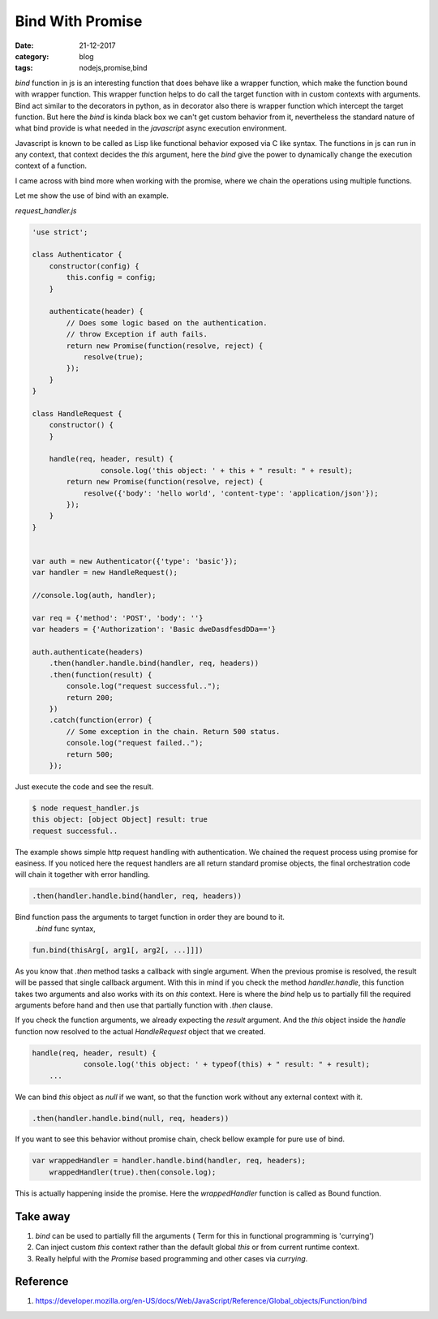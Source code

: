 Bind With Promise
=================

:date: 21-12-2017
:category: blog
:tags: nodejs,promise,bind


`bind` function in js is an interesting function that does behave like a wrapper function,
which make the function bound with wrapper function. This wrapper function helps to
do call the target function with in custom contexts with arguments.
Bind act similar to the decorators in python, as in decorator also there is wrapper
function which intercept the target function. But here the `bind` is kinda black box
we  can't get custom behavior from it, nevertheless the standard nature of what
bind provide is what needed in the `javascript` async execution environment.

Javascript is known to be called as Lisp like functional behavior exposed via C like
syntax. The functions in js can run in any context, that context decides the `this`
argument, here the `bind` give the power to dynamically change the execution
context of a function.

I came across with bind more when working with the promise, where we chain the
operations using multiple functions. 


Let me show the use of bind with an example.

`request_handler.js`

.. code-block:: js

	'use strict';
	
	class Authenticator {
	    constructor(config) {
	        this.config = config;
	    }
	
	    authenticate(header) {
	        // Does some logic based on the authentication.
	        // throw Exception if auth fails.
	        return new Promise(function(resolve, reject) {
	            resolve(true);
	        });
	    }
	}
	
	class HandleRequest {
	    constructor() {
	    }
	
	    handle(req, header, result) {
			console.log('this object: ' + this + " result: " + result);
	        return new Promise(function(resolve, reject) {
	            resolve({'body': 'hello world', 'content-type': 'application/json'});
	        });
	    }
	}
	
	
	var auth = new Authenticator({'type': 'basic'});
	var handler = new HandleRequest();
	
	//console.log(auth, handler);
	
	var req = {'method': 'POST', 'body': ''}
	var headers = {'Authorization': 'Basic dweDasdfesdDDa=='}
	
	auth.authenticate(headers)
	    .then(handler.handle.bind(handler, req, headers))
	    .then(function(result) {
	        console.log("request successful..");
	        return 200;
	    })
	    .catch(function(error) {
	        // Some exception in the chain. Return 500 status.
	        console.log("request failed..");
	        return 500;
	    });

Just execute the code and see the result.

.. code-block:: bash

	$ node request_handler.js
	this object: [object Object] result: true
	request successful..

The example shows simple http request handling with authentication. We chained
the request process using promise for easiness. If you noticed here the request
handlers are all return standard promise objects, the final orchestration code
will chain it together with error handling.

.. code-block:: js

	.then(handler.handle.bind(handler, req, headers))

Bind function pass the arguments to target function in order they are bound to it.
 `.bind` func syntax,

.. code-block:: js

	fun.bind(thisArg[, arg1[, arg2[, ...]]])

As you know that `.then` method tasks a callback with single argument. When the
previous promise is resolved, the result will be passed that single callback argument.
With this in mind if you check the method `handler.handle`, this function takes
two arguments and also works with its on `this` context. Here is where the `bind`
help us to partially fill the required arguments before hand and then use that
partially function with `.then` clause.


If you check the function arguments, we already expecting the `result`
argument. And the `this` object inside the `handle` function now resolved to
the actual `HandleRequest` object that we created.

.. code-block:: js

	    handle(req, header, result) {
			console.log('this object: ' + typeof(this) + " result: " + result);
		...


We can bind `this` object as `null` if we want, so that the function work without
any external context with it.

.. code-block:: js

	.then(handler.handle.bind(null, req, headers))


If you want to see this behavior without promise chain, check bellow example for 
pure use of bind.

.. code-block:: javascript

    var wrappedHandler = handler.handle.bind(handler, req, headers);
	wrappedHandler(true).then(console.log);

This is actually happening inside the promise. Here the `wrappedHandler` function is called as Bound function.


Take away
---------

1. `bind` can be used to partially fill the arguments ( Term for this in functional programming is 'currying')
2. Can inject custom `this` context rather than the default global `this` or from current runtime context.
3. Really helpful with the `Promise` based programming and other cases via `currying`.


Reference 
---------

1. https://developer.mozilla.org/en-US/docs/Web/JavaScript/Reference/Global_objects/Function/bind
